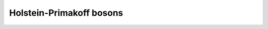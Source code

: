 .. _user-guide_methods_hp-bosons:

*************************
Holstein-Primakoff bosons
*************************
